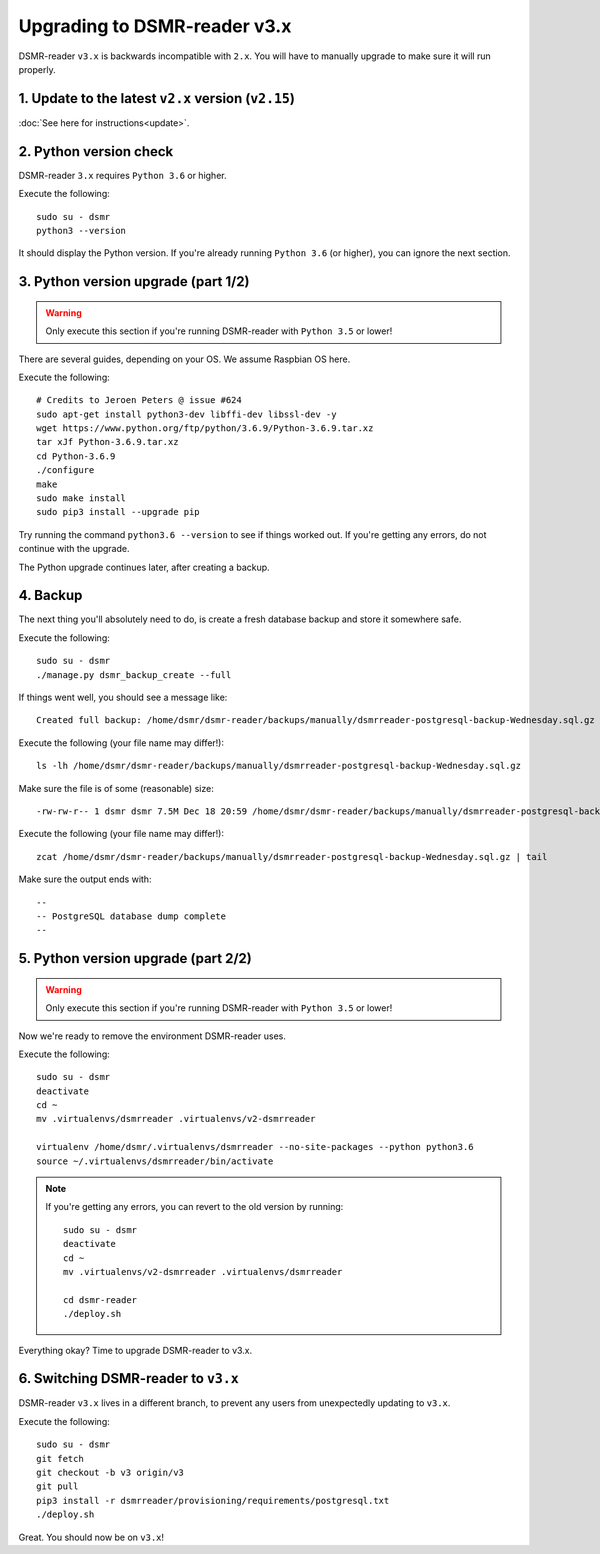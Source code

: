 Upgrading to DSMR-reader v3.x
=============================

DSMR-reader ``v3.x`` is backwards incompatible with ``2.x``. You will have to manually upgrade to make sure it will run properly.


1. Update to the latest ``v2.x`` version (``v2.15``)
^^^^^^^^^^^^^^^^^^^^^^^^^^^^^^^^^^^^^^^^^^^^^^^^^^^^

:doc:`See here for instructions<update>`.


2. Python version check
^^^^^^^^^^^^^^^^^^^^^^^

DSMR-reader ``3.x`` requires ``Python 3.6`` or higher.

Execute the following::

    sudo su - dsmr
    python3 --version

It should display the Python version. If you're already running ``Python 3.6`` (or higher), you can ignore the next section.


3. Python version upgrade (part 1/2)
^^^^^^^^^^^^^^^^^^^^^^^^^^^^^^^^^^^^

.. warning::

    Only execute this section if you're running DSMR-reader with ``Python 3.5`` or lower!

There are several guides, depending on your OS. We assume Raspbian OS here.

Execute the following::

    # Credits to Jeroen Peters @ issue #624
    sudo apt-get install python3-dev libffi-dev libssl-dev -y
    wget https://www.python.org/ftp/python/3.6.9/Python-3.6.9.tar.xz
    tar xJf Python-3.6.9.tar.xz
    cd Python-3.6.9
    ./configure
    make
    sudo make install
    sudo pip3 install --upgrade pip

Try running the command ``python3.6 --version`` to see if things worked out. If you're getting any errors, do not continue with the upgrade.

The Python upgrade continues later, after creating a backup.

4. Backup
^^^^^^^^^
The next thing you'll absolutely need to do, is create a fresh database backup and store it somewhere safe.

Execute the following::

    sudo su - dsmr
    ./manage.py dsmr_backup_create --full

If things went well, you should see a message like::

    Created full backup: /home/dsmr/dsmr-reader/backups/manually/dsmrreader-postgresql-backup-Wednesday.sql.gz

Execute the following (your file name may differ!)::

    ls -lh /home/dsmr/dsmr-reader/backups/manually/dsmrreader-postgresql-backup-Wednesday.sql.gz

Make sure the file is of some (reasonable) size::

    -rw-rw-r-- 1 dsmr dsmr 7.5M Dec 18 20:59 /home/dsmr/dsmr-reader/backups/manually/dsmrreader-postgresql-backup-Wednesday.sql.gz

Execute the following (your file name may differ!)::

    zcat /home/dsmr/dsmr-reader/backups/manually/dsmrreader-postgresql-backup-Wednesday.sql.gz | tail

Make sure the output ends with::

    --
    -- PostgreSQL database dump complete
    --

5. Python version upgrade (part 2/2)
^^^^^^^^^^^^^^^^^^^^^^^^^^^^^^^^^^^^

.. warning::

    Only execute this section if you're running DSMR-reader with ``Python 3.5`` or lower!

Now we're ready to remove the environment DSMR-reader uses.

Execute the following::

    sudo su - dsmr
    deactivate
    cd ~
    mv .virtualenvs/dsmrreader .virtualenvs/v2-dsmrreader

    virtualenv /home/dsmr/.virtualenvs/dsmrreader --no-site-packages --python python3.6
    source ~/.virtualenvs/dsmrreader/bin/activate

.. note::

    If you're getting any errors, you can revert to the old version by running::

        sudo su - dsmr
        deactivate
        cd ~
        mv .virtualenvs/v2-dsmrreader .virtualenvs/dsmrreader

        cd dsmr-reader
        ./deploy.sh

Everything okay? Time to upgrade DSMR-reader to v3.x.

6. Switching DSMR-reader to ``v3.x``
^^^^^^^^^^^^^^^^^^^^^^^^^^^^^^^^^^^^

DSMR-reader ``v3.x`` lives in a different branch, to prevent any users from unexpectedly updating to ``v3.x``.

Execute the following::

    sudo su - dsmr
    git fetch
    git checkout -b v3 origin/v3
    git pull
    pip3 install -r dsmrreader/provisioning/requirements/postgresql.txt
    ./deploy.sh

Great. You should now be on ``v3.x``!
